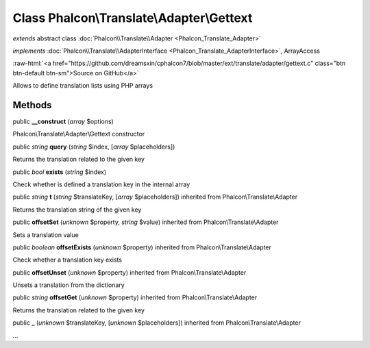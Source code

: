 Class **Phalcon\\Translate\\Adapter\\Gettext**
==============================================

*extends* abstract class :doc:`Phalcon\\Translate\\Adapter <Phalcon_Translate_Adapter>`

*implements* :doc:`Phalcon\\Translate\\AdapterInterface <Phalcon_Translate_AdapterInterface>`, ArrayAccess

.. role:: raw-html(raw)
   :format: html

:raw-html:`<a href="https://github.com/dreamsxin/cphalcon7/blob/master/ext/translate/adapter/gettext.c" class="btn btn-default btn-sm">Source on GitHub</a>`

Allows to define translation lists using PHP arrays


Methods
-------

public  **__construct** (*array* $options)

Phalcon\\Translate\\Adapter\\Gettext constructor



public *string*  **query** (*string* $index, [*array* $placeholders])

Returns the translation related to the given key



public *bool*  **exists** (*string* $index)

Check whether is defined a translation key in the internal array



public *string*  **t** (*string* $translateKey, [*array* $placeholders]) inherited from Phalcon\\Translate\\Adapter

Returns the translation string of the given key



public  **offsetSet** (*unknown* $property, *string* $value) inherited from Phalcon\\Translate\\Adapter

Sets a translation value



public *boolean*  **offsetExists** (*unknown* $property) inherited from Phalcon\\Translate\\Adapter

Check whether a translation key exists



public  **offsetUnset** (*unknown* $property) inherited from Phalcon\\Translate\\Adapter

Unsets a translation from the dictionary



public *string*  **offsetGet** (*unknown* $property) inherited from Phalcon\\Translate\\Adapter

Returns the translation related to the given key



public  **_** (*unknown* $translateKey, [*unknown* $placeholders]) inherited from Phalcon\\Translate\\Adapter

...



